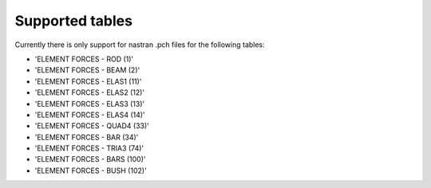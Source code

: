 Supported tables
================

Currently there is only support for nastran .pch files for the following tables:

* 'ELEMENT FORCES - ROD (1)'
* 'ELEMENT FORCES - BEAM (2)'
* 'ELEMENT FORCES - ELAS1 (11)'
* 'ELEMENT FORCES - ELAS2 (12)'
* 'ELEMENT FORCES - ELAS3 (13)'
* 'ELEMENT FORCES - ELAS4 (14)'
* 'ELEMENT FORCES - QUAD4 (33)'
* 'ELEMENT FORCES - BAR (34)'
* 'ELEMENT FORCES - TRIA3 (74)'
* 'ELEMENT FORCES - BARS (100)'
* 'ELEMENT FORCES - BUSH (102)'

